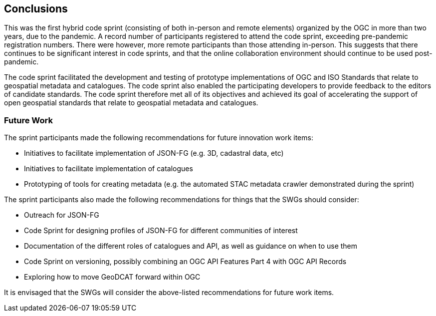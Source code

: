 [[conclusions]]
== Conclusions

This was the first hybrid code sprint (consisting of both in-person and remote elements) organized by the OGC in more than two years, due to the pandemic. A record number of participants registered to attend the code sprint, exceeding pre-pandemic registration numbers. There were however, more remote participants than those attending in-person. This suggests that there continues to be significant interest in code sprints, and that the online collaboration environment should continue to be used post-pandemic.

The code sprint facilitated the development and testing of prototype implementations of OGC and ISO Standards that relate to geospatial metadata and catalogues. The code sprint also enabled the participating developers to provide feedback to the editors of candidate standards. The code sprint therefore met all of its objectives and achieved its goal of accelerating the support of open geospatial standards that relate to geospatial metadata and catalogues.

=== Future Work

The sprint participants made the following recommendations for future innovation work items:

* Initiatives to facilitate implementation of JSON-FG (e.g. 3D, cadastral data, etc)
* Initiatives to facilitate implementation of catalogues
* Prototyping of tools for creating metadata (e.g. the automated STAC metadata crawler demonstrated during the sprint)

The sprint participants also made the following recommendations for things that the SWGs should consider:

* Outreach for JSON-FG
* Code Sprint for designing profiles of JSON-FG for different communities of interest
* Documentation of the different roles of catalogues and API, as well as guidance on when to use them
* Code Sprint on versioning, possibly combining an OGC API Features Part 4 with OGC API Records
* Exploring how to move GeoDCAT forward within OGC

It is envisaged that the SWGs will consider the above-listed recommendations for future work items.
